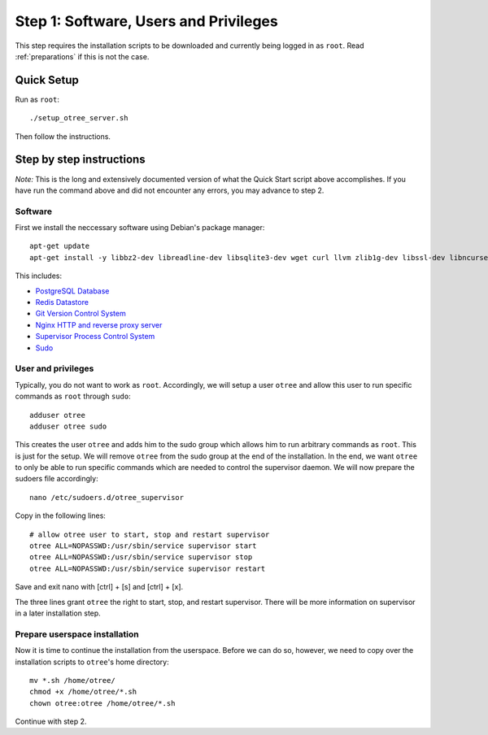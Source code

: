 .. _step1:

Step 1: Software, Users and Privileges
======================================

This step requires the installation scripts to be downloaded and currently being logged in as ``root``. 
Read :ref:`preparations` if this is not the case.

Quick Setup
^^^^^^^^^^^

Run as ``root``::

	./setup_otree_server.sh

Then follow the instructions.


Step by step instructions
^^^^^^^^^^^^^^^^^^^^^^^^^

`Note:` This is the long and extensively documented version of what the Quick Start script above accomplishes. If you have run the command above and did not encounter any errors, you may advance to step 2.

Software
""""""""

First we install the neccessary software using Debian's package manager::

	apt-get update
	apt-get install -y libbz2-dev libreadline-dev libsqlite3-dev wget curl llvm zlib1g-dev libssl-dev libncurses5-dev libncursesw5-dev xz-utils tk-dev postgresql postgresql-contrib redis-server git supervisor nginx sudo
 
This includes:

* `PostgreSQL Database <https://www.postgresql.org/>`_
* `Redis Datastore <https://redis.io/>`_
* `Git Version Control System <https://git-scm.com/>`_
* `Nginx HTTP and reverse proxy server <https://nginx.org/>`_
* `Supervisor Process Control System <http://supervisord.org/>`_
* `Sudo <https://www.sudo.ws/>`_


User and privileges
"""""""""""""""""""

Typically, you do not want to work as ``root``. Accordingly, we will setup a user ``otree`` and allow this user to run specific commands as ``root`` through ``sudo``::
	
	adduser otree
	adduser otree sudo

This creates the user ``otree`` and adds him to the sudo group which allows him to run arbitrary commands as ``root``. This is just for the setup. We will remove ``otree`` from the sudo group at the end of the installation. In the end, we want ``otree`` to only be able to run specific commands which are needed to control the supervisor daemon. We will now prepare the sudoers file accordingly::

	nano /etc/sudoers.d/otree_supervisor

Copy in the following lines::
	
	# allow otree user to start, stop and restart supervisor
	otree ALL=NOPASSWD:/usr/sbin/service supervisor start
	otree ALL=NOPASSWD:/usr/sbin/service supervisor stop
	otree ALL=NOPASSWD:/usr/sbin/service supervisor restart

Save and exit nano with [ctrl] + [s] and [ctrl] + [x].

The three lines grant ``otree`` the right to start, stop, and restart supervisor. There will be more information on supervisor in a later installation step.


Prepare userspace installation
""""""""""""""""""""""""""""""

Now it is time to continue the installation from the userspace. Before we can do so, however, we need to copy over the installation scripts to ``otree``'s home directory::

	mv *.sh /home/otree/
	chmod +x /home/otree/*.sh 
	chown otree:otree /home/otree/*.sh

Continue with step 2.